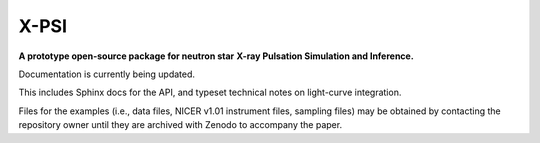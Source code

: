 .. _readme:

X-PSI
=====

**A prototype open-source package for neutron star**
**\ X-ray Pulsation Simulation and Inference.**

Documentation is currently being updated.

This includes Sphinx docs for the API,
and typeset technical notes on light-curve integration.

Files for the examples (i.e., data files, NICER v1.01 instrument files,
sampling files) may be obtained by contacting the repository owner until
they are archived with Zenodo to accompany the paper.





